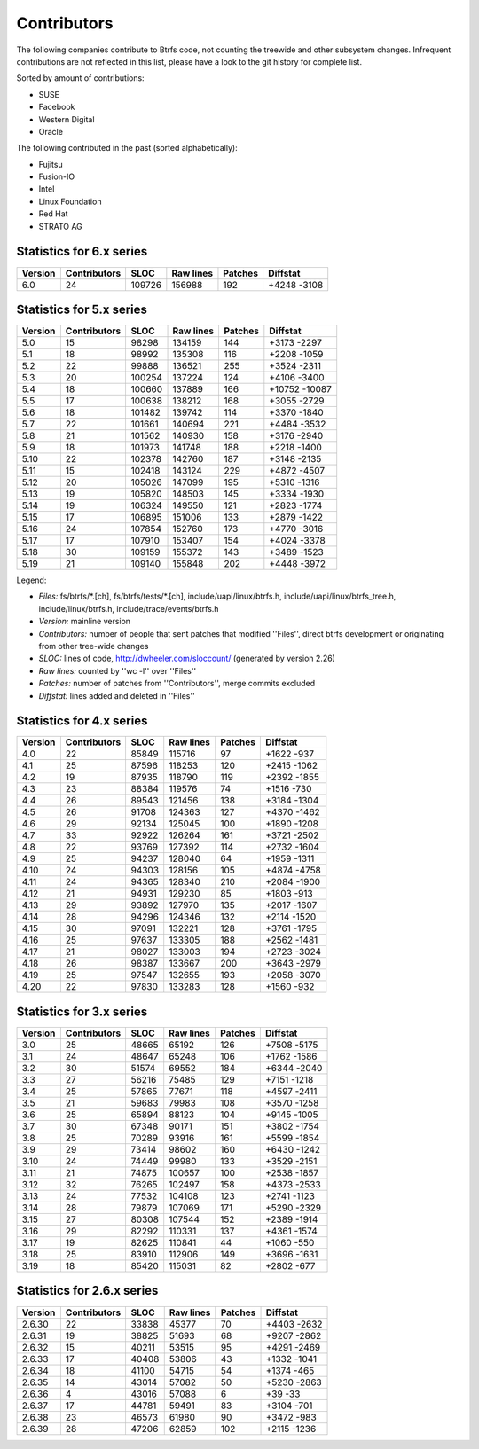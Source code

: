 Contributors
============

The following companies contribute to Btrfs code, not counting the treewide and
other subsystem changes. Infrequent contributions are not reflected in this
list, please have a look to the git history for complete list.

Sorted by amount of contributions:

* SUSE
* Facebook
* Western Digital
* Oracle

The following contributed in the past (sorted alphabetically):

* Fujitsu
* Fusion-IO
* Intel
* Linux Foundation
* Red Hat
* STRATO AG

Statistics for 6.x series
-------------------------

.. csv-table::
   :header: "Version", "Contributors", "SLOC", "Raw lines", "Patches", "Diffstat"
   :align: left

    "6.0", "24", "109726", "156988", "192", "+4248 -3108"

Statistics for 5.x series
-------------------------

.. csv-table::
   :header: "Version", "Contributors", "SLOC", "Raw lines", "Patches", "Diffstat"
   :align: left

    "5.0", "15",  "98298", "134159", "144", "+3173 -2297"
    "5.1", "18",  "98992", "135308", "116", "+2208 -1059"
    "5.2", "22",  "99888", "136521", "255", "+3524 -2311"
    "5.3", "20", "100254", "137224", "124", "+4106 -3400"
    "5.4", "18", "100660", "137889", "166", "+10752 -10087"
    "5.5", "17", "100638", "138212", "168", "+3055 -2729"
    "5.6", "18", "101482", "139742", "114", "+3370 -1840"
    "5.7", "22", "101661", "140694", "221", "+4484 -3532"
    "5.8", "21", "101562", "140930", "158", "+3176 -2940"
    "5.9", "18", "101973", "141748", "188", "+2218 -1400"
   "5.10", "22", "102378", "142760", "187", "+3148 -2135"
   "5.11", "15", "102418", "143124", "229", "+4872 -4507"
   "5.12", "20", "105026", "147099", "195", "+5310 -1316"
   "5.13", "19", "105820", "148503", "145", "+3334 -1930"
   "5.14", "19", "106324", "149550", "121", "+2823 -1774"
   "5.15", "17", "106895", "151006", "133", "+2879 -1422"
   "5.16", "24", "107854", "152760", "173", "+4770 -3016"
   "5.17", "17", "107910", "153407", "154", "+4024 -3378"
   "5.18", "30", "109159", "155372", "143", "+3489 -1523"
   "5.19", "21", "109140", "155848", "202", "+4448 -3972"

Legend:

- *Files:* fs/btrfs/\*.[ch], fs/btrfs/tests/\*.[ch], include/uapi/linux/btrfs.h, include/uapi/linux/btrfs_tree.h, include/linux/btrfs.h, include/trace/events/btrfs.h
- *Version:* mainline version
- *Contributors:* number of people that sent patches that modified ''Files'', direct btrfs development or originating from other tree-wide changes
- *SLOC:* lines of code, http://dwheeler.com/sloccount/ (generated by version 2.26)
- *Raw lines:* counted by ''wc -l'' over ''Files''
- *Patches:* number of patches from ''Contributors'', merge commits excluded
- *Diffstat:* lines added and deleted in ''Files''

Statistics for 4.x series
--------------------------

.. csv-table::
   :header: "Version", "Contributors", "SLOC", "Raw lines", "Patches", "Diffstat"
   :align: left

    "4.0", "22", "85849", "115716",  "97", "+1622 -937"
    "4.1", "25", "87596", "118253", "120", "+2415 -1062"
    "4.2", "19", "87935", "118790", "119", "+2392 -1855"
    "4.3", "23", "88384", "119576",  "74", "+1516 -730"
    "4.4", "26", "89543", "121456", "138", "+3184 -1304"
    "4.5", "26", "91708", "124363", "127", "+4370 -1462"
    "4.6", "29", "92134", "125045", "100", "+1890 -1208"
    "4.7", "33", "92922", "126264", "161", "+3721 -2502"
    "4.8", "22", "93769", "127392", "114", "+2732 -1604"
    "4.9", "25", "94237", "128040",  "64", "+1959 -1311"
   "4.10", "24", "94303", "128156", "105", "+4874 -4758"
   "4.11", "24", "94365", "128340", "210", "+2084 -1900"
   "4.12", "21", "94931", "129230",  "85", "+1803 -913"
   "4.13", "29", "93892", "127970", "135", "+2017 -1607"
   "4.14", "28", "94296", "124346", "132", "+2114 -1520"
   "4.15", "30", "97091", "132221", "128", "+3761 -1795"
   "4.16", "25", "97637", "133305", "188", "+2562 -1481"
   "4.17", "21", "98027", "133003", "194", "+2723 -3024"
   "4.18", "26", "98387", "133667", "200", "+3643 -2979"
   "4.19", "25", "97547", "132655", "193", "+2058 -3070"
   "4.20", "22", "97830", "133283", "128", "+1560 -932"

Statistics for 3.x series
-------------------------

.. csv-table::
   :header: "Version", "Contributors", "SLOC", "Raw lines", "Patches", "Diffstat"
   :align: left

    "3.0", "25", "48665",  "65192", "126", "+7508 -5175"
    "3.1", "24", "48647",  "65248", "106", "+1762 -1586"
    "3.2", "30", "51574",  "69552", "184", "+6344 -2040"
    "3.3", "27", "56216",  "75485", "129", "+7151 -1218"
    "3.4", "25", "57865",  "77671", "118", "+4597 -2411"
    "3.5", "21", "59683",  "79983", "108", "+3570 -1258"
    "3.6", "25", "65894",  "88123", "104", "+9145 -1005"
    "3.7", "30", "67348",  "90171", "151", "+3802 -1754"
    "3.8", "25", "70289",  "93916", "161", "+5599 -1854"
    "3.9", "29", "73414",  "98602", "160", "+6430 -1242"
   "3.10", "24", "74449",  "99980", "133", "+3529 -2151"
   "3.11", "21", "74875", "100657", "100", "+2538 -1857"
   "3.12", "32", "76265", "102497", "158", "+4373 -2533"
   "3.13", "24", "77532", "104108", "123", "+2741 -1123"
   "3.14", "28", "79879", "107069", "171", "+5290 -2329"
   "3.15", "27", "80308", "107544", "152", "+2389 -1914"
   "3.16", "29", "82292", "110331", "137", "+4361 -1574"
   "3.17", "19", "82625", "110841",  "44", "+1060 -550"
   "3.18", "25", "83910", "112906", "149", "+3696 -1631"
   "3.19", "18", "85420", "115031",  "82", "+2802 -677"

Statistics for 2.6.x series
---------------------------

.. csv-table::
   :header: "Version", "Contributors", "SLOC", "Raw lines", "Patches", "Diffstat"
   :align: left

   "2.6.30", "22", "33838", "45377",  "70", "+4403 -2632"
   "2.6.31", "19", "38825", "51693",  "68", "+9207 -2862"
   "2.6.32", "15", "40211", "53515",  "95", "+4291 -2469"
   "2.6.33", "17", "40408", "53806",  "43", "+1332 -1041"
   "2.6.34", "18", "41100", "54715",  "54", "+1374 -465"
   "2.6.35", "14", "43014", "57082",  "50", "+5230 -2863"
   "2.6.36",  "4", "43016", "57088",   "6", "+39 -33"
   "2.6.37", "17", "44781", "59491",  "83", "+3104 -701"
   "2.6.38", "23", "46573", "61980",  "90", "+3472 -983"
   "2.6.39", "28", "47206", "62859", "102", "+2115 -1236"
